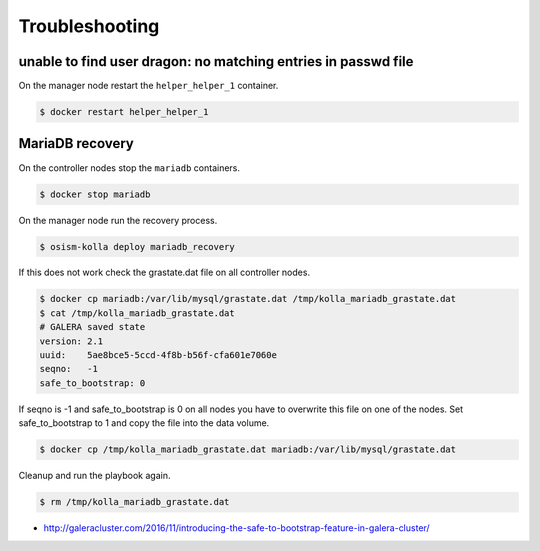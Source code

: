 ===============
Troubleshooting
===============

unable to find user dragon: no matching entries in passwd file
--------------------------------------------------------------

On the manager node restart the ``helper_helper_1`` container.

.. code-block:: shell

   $ docker restart helper_helper_1

MariaDB recovery
----------------

On the controller nodes stop the ``mariadb`` containers.

.. code-block:: shell

   $ docker stop mariadb

On the manager node run the recovery process.

.. code-block:: shell

   $ osism-kolla deploy mariadb_recovery

If this does not work check the grastate.dat file on all controller nodes.

.. code-block:: shell

   $ docker cp mariadb:/var/lib/mysql/grastate.dat /tmp/kolla_mariadb_grastate.dat
   $ cat /tmp/kolla_mariadb_grastate.dat
   # GALERA saved state
   version: 2.1
   uuid:    5ae8bce5-5ccd-4f8b-b56f-cfa601e7060e
   seqno:   -1
   safe_to_bootstrap: 0

If seqno is -1 and safe_to_bootstrap is 0 on all nodes you have to overwrite this file on one of the nodes. Set safe_to_bootstrap to 1 and copy the file into the data volume.

.. code-block:: shell

   $ docker cp /tmp/kolla_mariadb_grastate.dat mariadb:/var/lib/mysql/grastate.dat

Cleanup and run the playbook again.

.. code-block:: shell

   $ rm /tmp/kolla_mariadb_grastate.dat

* http://galeracluster.com/2016/11/introducing-the-safe-to-bootstrap-feature-in-galera-cluster/

